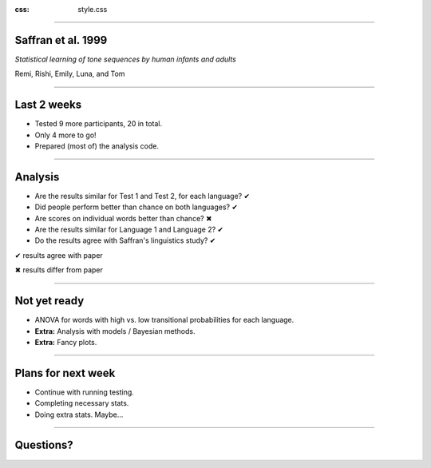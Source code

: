 :css: style.css

.. title: Saffran 1999 replication - weekly update (1.3)

----

Saffran et al. 1999
===================

*Statistical learning of tone sequences by human infants and adults*

Remi, Rishi, Emily, Luna, and Tom

----

Last 2 weeks
============

- Tested 9 more participants, 20 in total.
- Only 4 more to go!
- Prepared (most of) the analysis code.

----

Analysis
========

- Are the results similar for Test 1 and Test 2, for each language? |done| 
- Did people perform better than chance on both languages? |done|
- Are scores on individual words better than chance? |half|
- Are the results similar for Language 1 and Language 2? |done|
- Do the results agree with Saffran's linguistics study? |done|

.. class:: legend

  |done| results agree with paper

  |half| results differ from paper

.. |done| unicode:: U+2714
.. |half| unicode:: U+2716

----

Not yet ready
=============

- ANOVA for words with high vs. low transitional probabilities for each language.
- **Extra:** Analysis with models / Bayesian methods.
- **Extra:** Fancy plots.

----

Plans for next week
===================

- Continue with running testing.
- Completing necessary stats.
- Doing extra stats. Maybe...

----

Questions?
==========

